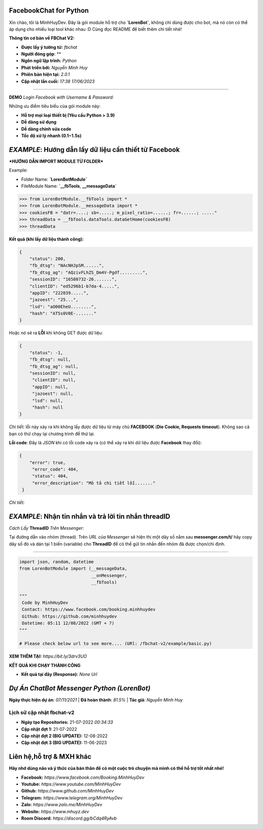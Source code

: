 FacebookChat for Python
=======================================

Xin chào, tôi là MinhHuyDev. Đây là gói module hỗ trợ cho **`LorenBot`**, không chỉ dùng được cho bot, mà nó còn có thể áp dụng cho nhiều loại tool khác nhau :D Cùng đọc README để biết thêm chi tiết nhé!

.. image:: https://camo.githubusercontent.com/467b153c8738634f7c04b5e86941ab807f329ff432acaf3ea01a0ea78892a985/68747470733a2f2f692e6962622e636f2f7644356d5632322f506963736172742d32332d30362d31372d31372d30382d33342d3036372e6a7067

**Thông tin cơ bản về FBChat V2:**

- **Được lấy ý tưởng từ:** *fbchat*
- **Người đóng góp**: **
- **Ngôn ngữ lập trình:** *Python*
- **Phát triển bởi:** *Nguyễn Minh Huy*
- **Phiên bản hiện tại:** *2.0.1*
- **Cập nhật lần cuối:** *17:38 17/06/2023*

================

**DEMO** *Login Facebook with Username & Password:* 

.. image:: https://i.ibb.co/bmB7MQT/image.png

Những ưu điểm tiêu biểu của gói module này:

- **Hỗ trợ mọi loại thiết bị (Yêu cầu Python > 3.9)**
- **Dễ dàng sử dụng**
- **Dễ dàng chỉnh sửa code**
- **Tốc độ xử lý nhanh (0.1~1.5s)**

.. Other nice features include:

    - Markdown export of pages and elements.


*EXAMPLE*: **Hướng dẫn lấy dữ liệu cần thiết từ Facebook**
================

***HƯỚNG DẪN IMPORT MODULE TỪ FOLDER***


Example: 


- Folder Name: **`LorenBotModule`**
- FileModule Name: **`__fbTools**, **__messageData`**

.. code-block:: python

    >>> from LorenBotModule.__fbTools import *
    >>> from LorenBotModule.__messageData import *
    >>> cookiesFB = "datr=....; sb=.....; m_pixel_ratio=......; fr=......; ....."
    >>> threadData = __fbTools.dataTools.dataGetHome(cookiesFB)
    >>> threadData
    
 
**Kết quả (khi lấy dữ liệu thành công):**

.. code-block:: json

    {
        "status": 200,
        "fb_dtsg": "NAcNHJpSM......", 
        "fb_dtsg_ag": "AQzivFLhZS_Dm4V-Pgdf.........", 
        "sessionID": "16580732-26.......", 
        "clientID": "ed5296b1-b7da-4.....", 
        "appID": "222039.....", 
        "jazoest": "25...", 
        "lsd": "aO00EheU........",
        "hash": "AT5s0V0E-......."
    }


Hoặc nó sẽ ra **LỖI** khi không GET được dữ liệu:

.. code-block:: json

    {
        "status": -1,
        "fb_dtsg": null,
        "fb_dtsg_ag": null,
        "sessionID": null,
         "clientID": null,
         "appID": null,
         "jazoest": null,
         "lsd": null,
         "hash": null
    }
    

*Chi tiết:* lỗi này xảy ra khi không lấy được dữ liệu từ máy chủ **FACEBOOK** (**Die Cookie, Requests timeout**). Không sao cả bạn có thử chạy lại chương trình để thử lại.


**Lỗi code**: Đây là *JSON* khi có lỗi code xảy ra (có thể xảy ra khi dữ liệu được **Facebook** thay đổi):

.. code-block:: json

    {
        "error": true,
         "error_code": 404,
         "status": 404,
         "error_description": "Mô tả chi tiết lỗi......."
     }
    
 
*Chi tiết:* 

*EXAMPLE*: **Nhận tin nhắn và trả lời tin nhắn threadID**
================
*Cách Lấy* **ThreadID** *Trên Messenger:*

.. image:: https://i.ibb.co/n1k4cPk/IMG-20230611-101906.jpg

Tại đường dẫn vào nhóm (thread). Trên *URL của Messenger* sẽ hiện thị một dãy số nằm sau **messenger.com/t/** hãy copy dãy số đó và dán tại 1 biến (variable) cho **ThreadID** để có thể gửi tin nhắn đến nhóm đã được chọn/chỉ định.

================

.. code-block:: python


        import json, random, datetime
        from LorenBotModule import (__messageData, 
                                    __onMessenger,
                                    __fbTools)

        """
         Code by MinhHuyDev
         Contact: https://www.facebook.com/booking.minhhuydev
         Github: https://github.com/minhhuydev
         Datetime: 05:11 12/08/2022 (GMT + 7)
        """

        # Please check below url to see more.... (URl: /fbchat-v2/example/basic.py)
        

**XEM THÊM TẠI:** *https://bit.ly/3drv3UO*

**KẾT QUẢ KHI CHẠY THÀNH CÔNG**

- **Kết quả tại đây (Response):** *None Url*


*Dự Án ChatBot Messenger Python (LorenBot)*
================
**Ngày thực hiện dự án**: *07/11/2021* | **Đã hoàn thành**: *81.5%* | **Tác giả**: *Nguyễn Minh Huy*

.. image:: https://i.ibb.co/pryHzBD/Screenshot-2023-06-17-11-46-43-542-mark-via-gp.png

================
Lịch sử cập nhật fbchat-v2
================
- **Ngày tạo Repositories:** 21-07-2022 *00:34:33*
- **Cập nhật đợt 1:** 21-07-2022
- **Cập nhật đợt 2 (BIG UPDATE):** 12-08-2022
- **Cập nhật đợt 3 (BIG UPDATE):** 11-06-2023

Liên hệ,hỗ trợ & MXH khác
================

**Hãy nhớ dùng não và ý thức của bản thân để có một cuộc trò chuyện
mà mình có thể hỗ trợ tốt nhất nhé!**


- **Facebook:** *https://www.facebook.com/Booking.MinhHuyDev*
- **Youtube:** *https://www.youtube.com/MinhHuyDev*
- **Github:** *https://www.github.com/MinhHuyDev*
- **Telegram:** *https://www.telegram.org/MinhHuyDev*
- **Zalo:** *https://www.zalo.me/MinhHuyDev*
- **Website:** *https://www.mhuyz.dev*
- **Room Discord:** *https://discord.gg/bCdq4RyAvb*


